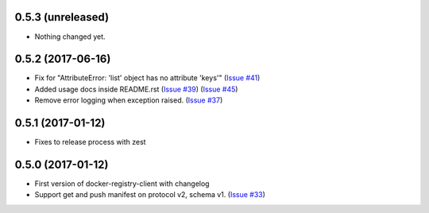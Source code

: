 0.5.3 (unreleased)
------------------

- Nothing changed yet.


0.5.2 (2017-06-16)
------------------

- Fix for "AttributeError: 'list' object has no attribute 'keys'"
  (`Issue #41 <https://github.com/yodle/docker-registry-client/pull/41>`_)
- Added usage docs inside README.rst
  (`Issue #39 <https://github.com/yodle/docker-registry-client/pull/39>`_)
  (`Issue #45 <https://github.com/yodle/docker-registry-client/pull/45>`_)
- Remove error logging when exception raised.
  (`Issue #37 <https://github.com/yodle/docker-registry-client/pull/37>`_)


0.5.1 (2017-01-12)
------------------

- Fixes to release process with zest

0.5.0 (2017-01-12)
------------------

- First version of docker-registry-client with changelog
- Support get and push manifest on protocol v2, schema v1.
  (`Issue #33 <https://github.com/yodle/docker-registry-client/pull/33>`_)

